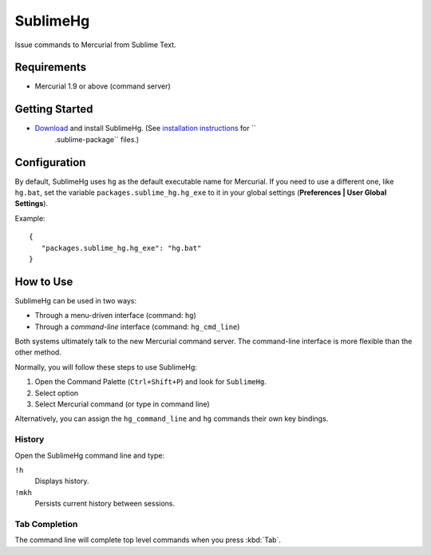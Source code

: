 =========
SublimeHg
=========

Issue commands to Mercurial from Sublime Text.


Requirements
============

* Mercurial 1.9 or above (command server)


Getting Started
===============

- `Download`_ and install SublimeHg. (See `installation instructions`_ for ``
   .sublime-package`` files.)

.. _Download: https://bitbucket.org/guillermooo/sublimehg/downloads/SublimeHg.sublime-package
.. _installation instructions: http://sublimetext.info/docs/en/extensibility/packages.html#installation-of-packages


Configuration
=============

By default, SublimeHg uses ``hg`` as the default executable name for Mercurial.
If you need to use a different one, like ``hg.bat``, set the variable
``packages.sublime_hg.hg_exe`` to it in your global settings (**Preferences |
User Global Settings**).

Example::

   {
      "packages.sublime_hg.hg_exe": "hg.bat"
   }


How to Use
==========

SublimeHg can be used in two ways:

- Through a menu-driven interface (command: ``hg``)
- Through a *command-line* interface (command: ``hg_cmd_line``)

Both systems ultimately talk to the new Mercurial command server. The
command-line interface is more flexible than the other method.

Normally, you will follow these steps to use SublimeHg:

#. Open the Command Palette (``Ctrl+Shift+P``) and look for ``SublimeHg``.
#. Select option
#. Select Mercurial command (or type in command line)

Alternatively, you can assign the ``hg_command_line`` and ``hg`` commands their
own key bindings.

History
-------

Open the SublimeHg command line and type:

``!h``
   Displays history.

``!mkh``
   Persists current history between sessions.

Tab Completion
--------------

The command line will complete top level commands when you press :kbd:`Tab`.

